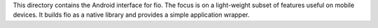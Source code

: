 This directory contains the Android interface for fio.
The focus is on a light-weight subset of features useful on mobile
devices. It builds fio as a native library and provides a simple
application wrapper.
